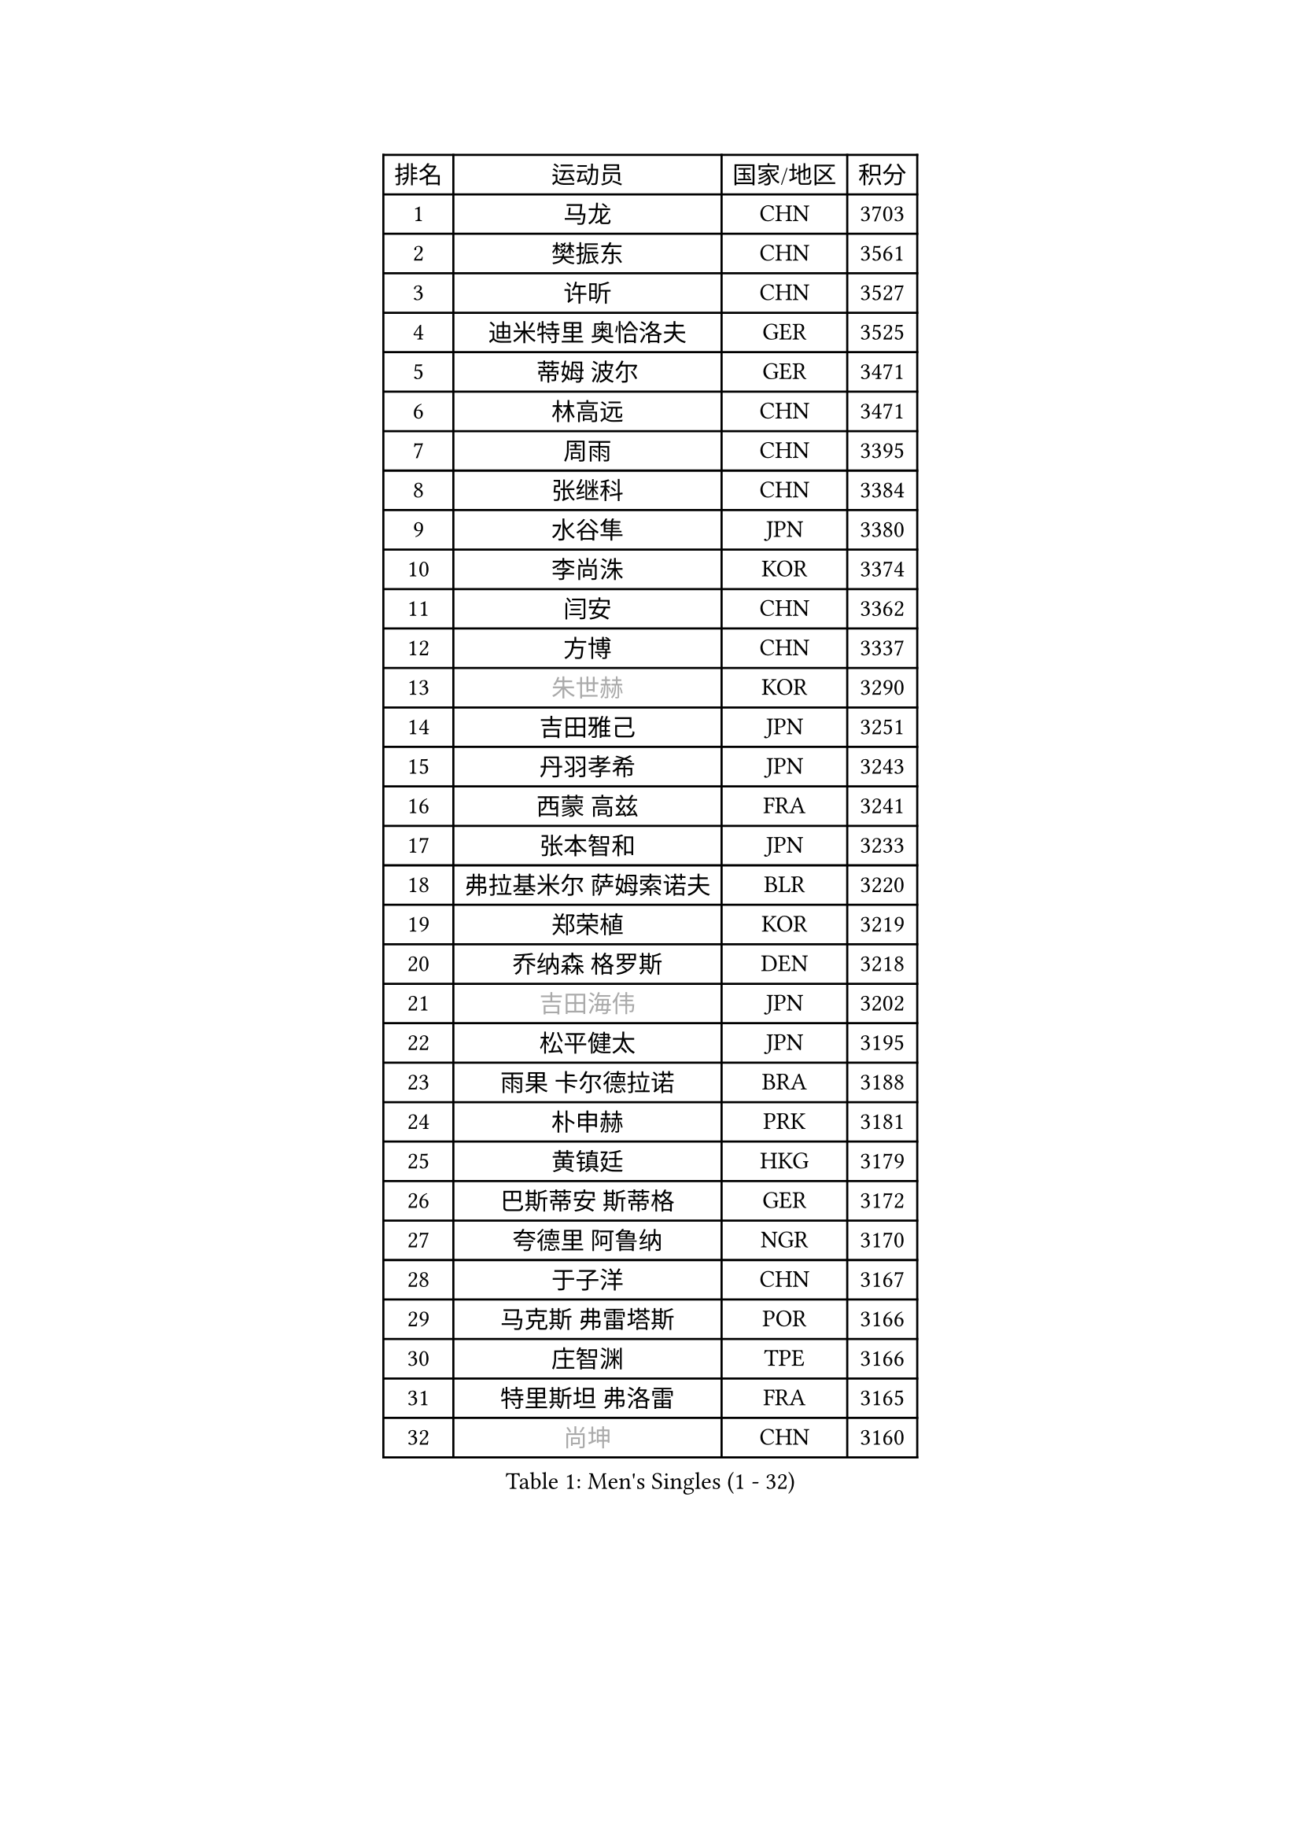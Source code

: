 
#set text(font: ("Courier New", "NSimSun"))
#figure(
  caption: "Men's Singles (1 - 32)",
    table(
      columns: 4,
      [排名], [运动员], [国家/地区], [积分],
      [1], [马龙], [CHN], [3703],
      [2], [樊振东], [CHN], [3561],
      [3], [许昕], [CHN], [3527],
      [4], [迪米特里 奥恰洛夫], [GER], [3525],
      [5], [蒂姆 波尔], [GER], [3471],
      [6], [林高远], [CHN], [3471],
      [7], [周雨], [CHN], [3395],
      [8], [张继科], [CHN], [3384],
      [9], [水谷隼], [JPN], [3380],
      [10], [李尚洙], [KOR], [3374],
      [11], [闫安], [CHN], [3362],
      [12], [方博], [CHN], [3337],
      [13], [#text(gray, "朱世赫")], [KOR], [3290],
      [14], [吉田雅己], [JPN], [3251],
      [15], [丹羽孝希], [JPN], [3243],
      [16], [西蒙 高兹], [FRA], [3241],
      [17], [张本智和], [JPN], [3233],
      [18], [弗拉基米尔 萨姆索诺夫], [BLR], [3220],
      [19], [郑荣植], [KOR], [3219],
      [20], [乔纳森 格罗斯], [DEN], [3218],
      [21], [#text(gray, "吉田海伟")], [JPN], [3202],
      [22], [松平健太], [JPN], [3195],
      [23], [雨果 卡尔德拉诺], [BRA], [3188],
      [24], [朴申赫], [PRK], [3181],
      [25], [黄镇廷], [HKG], [3179],
      [26], [巴斯蒂安 斯蒂格], [GER], [3172],
      [27], [夸德里 阿鲁纳], [NGR], [3170],
      [28], [于子洋], [CHN], [3167],
      [29], [马克斯 弗雷塔斯], [POR], [3166],
      [30], [庄智渊], [TPE], [3166],
      [31], [特里斯坦 弗洛雷], [FRA], [3165],
      [32], [#text(gray, "尚坤")], [CHN], [3160],
    )
  )#pagebreak()

#set text(font: ("Courier New", "NSimSun"))
#figure(
  caption: "Men's Singles (33 - 64)",
    table(
      columns: 4,
      [排名], [运动员], [国家/地区], [积分],
      [33], [丁祥恩], [KOR], [3155],
      [34], [朱霖峰], [CHN], [3151],
      [35], [UEDA Jin], [JPN], [3131],
      [36], [梁靖崑], [CHN], [3127],
      [37], [森园政崇], [JPN], [3110],
      [38], [奥马尔 阿萨尔], [EGY], [3104],
      [39], [#text(gray, "唐鹏")], [HKG], [3100],
      [40], [克里斯坦 卡尔松], [SWE], [3097],
      [41], [艾曼纽 莱贝松], [FRA], [3089],
      [42], [贝内迪克特 杜达], [GER], [3088],
      [43], [SHIBAEV Alexander], [RUS], [3084],
      [44], [#text(gray, "CHEN Weixing")], [AUT], [3084],
      [45], [FILUS Ruwen], [GER], [3081],
      [46], [林钟勋], [KOR], [3076],
      [47], [#text(gray, "李廷佑")], [KOR], [3074],
      [48], [帕纳吉奥迪斯 吉奥尼斯], [GRE], [3069],
      [49], [马蒂亚斯 法尔克], [SWE], [3068],
      [50], [帕特里克 弗朗西斯卡], [GER], [3064],
      [51], [张禹珍], [KOR], [3063],
      [52], [吉村真晴], [JPN], [3061],
      [53], [吉村和弘], [JPN], [3053],
      [54], [DRINKHALL Paul], [ENG], [3027],
      [55], [TOKIC Bojan], [SLO], [3025],
      [56], [大岛祐哉], [JPN], [3015],
      [57], [GERELL Par], [SWE], [3012],
      [58], [LI Ping], [QAT], [3011],
      [59], [ROBLES Alvaro], [ESP], [3011],
      [60], [KOU Lei], [UKR], [3007],
      [61], [安德烈 加奇尼], [CRO], [3006],
      [62], [MONTEIRO Joao], [POR], [3001],
      [63], [村松雄斗], [JPN], [2999],
      [64], [HO Kwan Kit], [HKG], [2998],
    )
  )#pagebreak()

#set text(font: ("Courier New", "NSimSun"))
#figure(
  caption: "Men's Singles (65 - 96)",
    table(
      columns: 4,
      [排名], [运动员], [国家/地区], [积分],
      [65], [#text(gray, "MATTENET Adrien")], [FRA], [2991],
      [66], [LIAO Cheng-Ting], [TPE], [2987],
      [67], [KIM Donghyun], [KOR], [2986],
      [68], [雅克布 迪亚斯], [POL], [2978],
      [69], [陈建安], [TPE], [2974],
      [70], [米凯尔 梅兹], [DEN], [2970],
      [71], [蒂亚戈 阿波罗尼亚], [POR], [2969],
      [72], [周恺], [CHN], [2968],
      [73], [薛飞], [CHN], [2964],
      [74], [WANG Zengyi], [POL], [2964],
      [75], [斯特凡 菲格尔], [AUT], [2963],
      [76], [TAKAKIWA Taku], [JPN], [2961],
      [77], [汪洋], [SVK], [2959],
      [78], [及川瑞基], [JPN], [2957],
      [79], [ROBINOT Quentin], [FRA], [2957],
      [80], [WALTHER Ricardo], [GER], [2955],
      [81], [IONESCU Ovidiu], [ROU], [2954],
      [82], [LUNDQVIST Jens], [SWE], [2950],
      [83], [GNANASEKARAN Sathiyan], [IND], [2945],
      [84], [LAM Siu Hang], [HKG], [2941],
      [85], [阿德里安 克里桑], [ROU], [2940],
      [86], [#text(gray, "WANG Xi")], [GER], [2932],
      [87], [GERASSIMENKO Kirill], [KAZ], [2932],
      [88], [WANG Eugene], [CAN], [2931],
      [89], [达科 约奇克], [SLO], [2927],
      [90], [罗伯特 加尔多斯], [AUT], [2926],
      [91], [TREGLER Tomas], [CZE], [2925],
      [92], [ACHANTA Sharath Kamal], [IND], [2922],
      [93], [林昀儒], [TPE], [2916],
      [94], [MACHI Asuka], [JPN], [2912],
      [95], [LIVENTSOV Alexey], [RUS], [2901],
      [96], [安东 卡尔伯格], [SWE], [2898],
    )
  )#pagebreak()

#set text(font: ("Courier New", "NSimSun"))
#figure(
  caption: "Men's Singles (97 - 128)",
    table(
      columns: 4,
      [排名], [运动员], [国家/地区], [积分],
      [97], [TAZOE Kenta], [JPN], [2898],
      [98], [赵胜敏], [KOR], [2893],
      [99], [ZHAI Yujia], [DEN], [2887],
      [100], [金珉锡], [KOR], [2883],
      [101], [利亚姆 皮切福德], [ENG], [2882],
      [102], [KANG Dongsoo], [KOR], [2876],
      [103], [PARK Ganghyeon], [KOR], [2875],
      [104], [诺沙迪 阿拉米扬], [IRI], [2873],
      [105], [MATSUYAMA Yuki], [JPN], [2867],
      [106], [VLASOV Grigory], [RUS], [2865],
      [107], [PERSSON Jon], [SWE], [2862],
      [108], [帕特里克 鲍姆], [GER], [2861],
      [109], [宇田幸矢], [JPN], [2859],
      [110], [HABESOHN Daniel], [AUT], [2850],
      [111], [ELOI Damien], [FRA], [2850],
      [112], [周启豪], [CHN], [2847],
      [113], [CHIANG Hung-Chieh], [TPE], [2845],
      [114], [MATSUDAIRA Kenji], [JPN], [2841],
      [115], [ALAMIAN Nima], [IRI], [2841],
      [116], [SZOCS Hunor], [ROU], [2838],
      [117], [江天一], [HKG], [2837],
      [118], [OUAICHE Stephane], [FRA], [2837],
      [119], [KIZUKURI Yuto], [JPN], [2836],
      [120], [SALIFOU Abdel-Kader], [FRA], [2834],
      [121], [PUCAR Tomislav], [CRO], [2830],
      [122], [BOBOCICA Mihai], [ITA], [2828],
      [123], [LANDRIEU Andrea], [FRA], [2828],
      [124], [POLANSKY Tomas], [CZE], [2822],
      [125], [WALKER Samuel], [ENG], [2814],
      [126], [PAPAGEORGIOU Konstantinos], [GRE], [2810],
      [127], [神巧也], [JPN], [2810],
      [128], [ROBINOT Alexandre], [FRA], [2807],
    )
  )